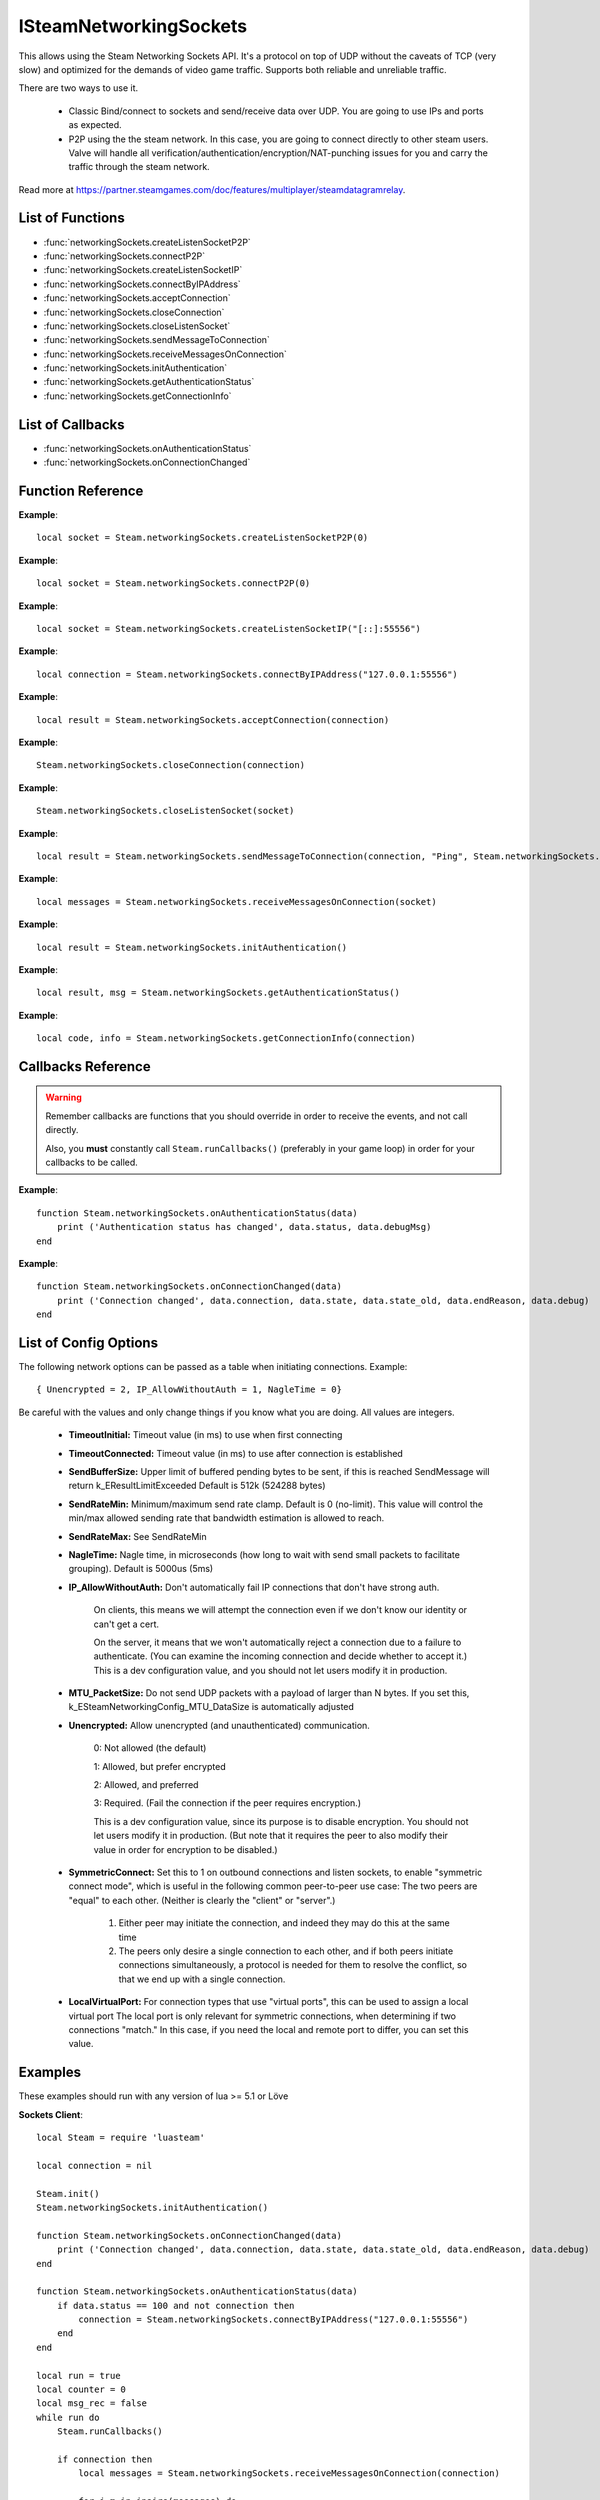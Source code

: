 #######################
ISteamNetworkingSockets
#######################

This allows using the Steam Networking Sockets API. It's a protocol on top of UDP without the caveats of TCP (very slow) and optimized for the demands of video game traffic. Supports both reliable and unreliable traffic.

There are two ways to use it.

    * Classic Bind/connect to sockets and send/receive data over UDP. You are going to use IPs and ports as expected.
    * P2P using the the steam network. In this case, you are going to connect directly to other steam users. Valve will handle all verification/authentication/encryption/NAT-punching issues for you and carry the traffic through the steam network.

Read more at https://partner.steamgames.com/doc/features/multiplayer/steamdatagramrelay.

List of Functions
-----------------
* :func:`networkingSockets.createListenSocketP2P`
* :func:`networkingSockets.connectP2P`
* :func:`networkingSockets.createListenSocketIP`
* :func:`networkingSockets.connectByIPAddress`
* :func:`networkingSockets.acceptConnection`
* :func:`networkingSockets.closeConnection`
* :func:`networkingSockets.closeListenSocket`
* :func:`networkingSockets.sendMessageToConnection`
* :func:`networkingSockets.receiveMessagesOnConnection`
* :func:`networkingSockets.initAuthentication`
* :func:`networkingSockets.getAuthenticationStatus`
* :func:`networkingSockets.getConnectionInfo`

List of Callbacks
-----------------
* :func:`networkingSockets.onAuthenticationStatus`
* :func:`networkingSockets.onConnectionChanged`

Function Reference
------------------
.. function:: networkingSockets.createListenSocketP2P()

    :param integer virtualPort: The virtual port to bind to. Use 0 if you don't care about any particular port. Use values below 1000.
    :param table options: Table with key value pairs to override default SteamNetworkingSockets options. See the config section at the bottom for possible values
    :returns: (`userdata`) a socket object
    :SteamWorks: `CreateListenSocketP2P <https://partner.steamgames.com/doc/api/ISteamNetworkingSockets#CreateListenSocketP2P>`_

    Accept P2P connections through the Steam Network. If you want to change any networking settings, you need pass these options on creation. Implement the :func:`networkingSockets.onAuthenticationStatus` callback to be notified about connection events.

**Example**::

    local socket = Steam.networkingSockets.createListenSocketP2P(0)

.. function:: networkingSockets.connectP2P()

    :param uint64 steamID: The steamID of the remote host to connect to. Use :func:`Steam.extra.parseUint64('12345abcded')` to parse a steamID string
    :param integer virtualPort: The virtual port to connect to on the server.
    :param table options: Table with key value pairs to override default SteamNetworkingSockets options. See the config section at the bottom for possible values
    :returns: (`int`) a connection id
    :SteamWorks: `CreateListenSocketP2P <https://partner.steamgames.com/doc/api/ISteamNetworkingSockets#CreateListenSocketP2P>`_

    Accept P2P connections through the Steam Network. If you want to change any networking settings, you need pass these options on creation. Implement the :func:`networkingSockets.onAuthenticationStatus` callback to be notified about connection events.

**Example**::

    local socket = Steam.networkingSockets.connectP2P(0)

.. function:: networkingSockets.createListenSocketIP()

    :param string localAdress: The adress to bind to in string format. E.g. to bind to localhost on port 55556, use **"[::]:55556"**.
    :param table options: Table with key value pairs to override default SteamNetworkingSockets options. See the config section at the bottom for possible values
    :returns: (`userdata`) a socket object
    :SteamWorks: `CreateListenSocketIP <https://partner.steamgames.com/doc/api/ISteamNetworkingSockets#CreateListenSocketIP>`_

    Bind to an adress and accept connections as a "server". If you want to change any networking settings, you need pass these options on creation. Implement the callback **TODO** to be notified about connection events.

**Example**::

    local socket = Steam.networkingSockets.createListenSocketIP("[::]:55556")

.. function:: networkingSockets.connectByIPAddress()

    :param string localAdress: The adress to connect to in string format. E.g. to bind to localhost on port 55556, use **"127.0.0.1:55556"**.
    :param table options: Table with key value pairs to override default SteamNetworkingSockets options. See the config section at the bottom for possible values
    :returns: (`int`) a connection id
    :SteamWorks: `ConnectByIPAddress <https://partner.steamgames.com/doc/api/ISteamNetworkingSockets#ConnectByIPAddress>`_

    Connect to a given adress as a "client". If you want to change any networking settings, you need pass these options on creation. Implement the callback :func:`networkingSockets.onConnectionChanged` to be notified about connection events.

**Example**::

    local connection = Steam.networkingSockets.connectByIPAddress("127.0.0.1:55556")
    
.. function:: networkingSockets.acceptConnection()

    :param int connection: The id of the connection to accept
    :returns: (`string`) result with the possible values ``OK | InvalidParam | InvalidState``
    :SteamWorks: `AcceptConnection <https://partner.steamgames.com/doc/api/ISteamNetworkingSockets#AcceptConnection>`_

    Accept a connection that was received via the callback :func:`networkingSockets.onConnectionChanged`. This will move the connection from the ``Connecting`` state to the ``Connected`` state.

    Return values explanation
    
            * **OK** - The connection was accepted
            * **InvalidParam** - The connection id was invalid
            * **InvalidState** - The connection was not in the ``Connecting`` state

**Example**::

    local result = Steam.networkingSockets.acceptConnection(connection)

.. function:: networkingSockets.closeConnection()

    :param int connection: The id of the connection to close
    :param boolean bEnableLinger: If true, attempts to finish delivering any outbound messages. If you set it to true, you need to make sure that you keep calling the Steam callback long enough for this to actually happen.  
    :returns: nothing
    :SteamWorks: `CloseConnection <https://partner.steamgames.com/doc/api/ISteamNetworkingSockets#CloseConnection>`_

    Disconnects from the remote host and invalidates the connection handle. Any unread data on the connection is discarded.

**Example**::

    Steam.networkingSockets.closeConnection(connection)

.. function:: networkingSockets.closeListenSocket()

    :param userdata socket: The socket object you received when opening a socket with :func:`networkingSockets.createListenSocketIP` or :func:`networkingSockets.connectByIPAddress`
    :returns: nothing
    :SteamWorks: `CloseListenSocket <https://partner.steamgames.com/doc/api/ISteamNetworkingSockets#CloseListenSocket>`_

    Destroy the given listen socket. All the connections that were accepted on the listen socket are closed ungracefully. You should call this before closing your application for any sockets you created.

**Example**::

    Steam.networkingSockets.closeListenSocket(socket)

.. function:: networkingSockets.sendMessageToConnection()

    :param int connection: The id of the connection to send a message to
    :param string message: The message to send. Can be any length (up to configured SendBufferSize), splitting will be handled by the library
    :param int flag: A flag to specify how the message should be sent. See below for explanation
    :returns: (`string`) result with the possible values ``OK | InvalidParam | InvalidState | NoConnection | Ignored | LimitExceeded``
    :SteamWorks: `SendMessageToConnection <https://partner.steamgames.com/doc/api/ISteamNetworkingSockets#SendMessageToConnection>`_

    Send a string message to the specified connection. Delivery method depends on the flag you pass. See <https://partner.steamgames.com/doc/api/steamnetworkingtypes> in the section **Flags used for message sending** for a detailed explanation

        * **Steam.networkingSockets.flags.Send_Reliable** - Message will be sent reliably (resend if necessary until acknowledged) and in order with other reliable messages
        * **Steam.networkingSockets.flags.Send_ReliableNoNagle** - Reliable without Nagle algorithm (don't wait a short while for more messages before sending). As a rule of thumb, don't use this unless you're sure you know what you're doing. Use :func:`networkingSockets.flushMessagesOnConnection` instead
        * **Steam.networkingSockets.flags.Send_Unreliable** - Message will be sent once only, might get lost on the way and arrive in any order
        * **Steam.networkingSockets.flags.Send_UnreliableNoNagle** - Unreliable without Nagle algorithm
        * **Steam.networkingSockets.flags.Send_UnreliableNoDelay** - Send unreliable and only if the message can be sent right now. If there is any delay in sending the message (bottleneck, network hiccup, ...) this message will be dropped

    Return values explanation
    
            * **OK** - The message was sent
            * **InvalidParam** - The connection id was invalid
            * **InvalidState** - The connection was not in the ``Connected`` state
            * **NoConnection** - The connection has ended
            * **Ignored** - The message was ignored because you used ``Send_UnreliableNoDelay`` and it wasn't possible to send the message right now
            * **LimitExceeded** - The message was too large to send and or there are too many outgoing messages crowding the send buffer

**Example**::

    local result = Steam.networkingSockets.sendMessageToConnection(connection, "Ping", Steam.networkingSockets.flags.Reliable)

.. function:: networkingSockets.receiveMessagesOnConnection()

    :param int connection: The id of the connection to receive messages from
    :returns: (`table`) a table with all n messages received, indexed 1..n. Reliable messages are in order in relation to each other. Unreliable messages might be in any order inside the table
    :SteamWorks: `ReceiveMessagesOnConnection <https://partner.steamgames.com/doc/api/ISteamNetworkingSockets#ReceiveMessagesOnConnection>`_

    Receive all the messages that are waiting on the given connection up to 32. Call this repeatedly until ``#return < 32``

    A result table might look like this: ``{ 1 = "Some message", 2 = "Another message", 3 = "Yet another message" }``

**Example**::

    local messages = Steam.networkingSockets.receiveMessagesOnConnection(socket)

.. function:: networkingSockets.initAuthentication()

    :returns: (`int`) The possible values are same as ``data.status`` in :func:`networkingSockets.onAuthenticationStatus`
    :SteamWorks: `InitAuthentication <https://partner.steamgames.com/doc/api/ISteamNetworkingSockets#InitAuthentication>`_

    Indicate our desire to be ready participate in authenticated communications.

**Example**::

    local result = Steam.networkingSockets.initAuthentication()

.. function:: networkingSockets.getAuthenticationStatus()

    :returns: (`int`, `string`)

        * status: The possible values are same as ``data.status`` in :func:`networkingSockets.onAuthenticationStatus`
        * msg: A human readable message for the current status
        
    :SteamWorks: `GetAuthenticationStatus <https://partner.steamgames.com/doc/api/ISteamNetworkingSockets#GetAuthenticationStatus>`_

    Get the curren status of authentication

**Example**::

    local result, msg = Steam.networkingSockets.getAuthenticationStatus()

.. function:: networkingSockets.getConnectionInfo()

    :param int connection: The connection to get info about
    :returns: (`code`, `info`) 

        * **code** See the return values of :func:`networkingSockets.connectByIPAddress` for code meanings. 

        * **info** Connection detail string
    :SteamWorks: `GetConnectionInfo <https://partner.steamgames.com/doc/api/ISteamNetworkingSockets#GetConnectionInfo>`_

    Get basic information about the status of a connection.

**Example**::

    local code, info = Steam.networkingSockets.getConnectionInfo(connection)


Callbacks Reference
-------------------

.. warning::

    Remember callbacks are functions that you should override in order to receive the events, and not call directly.

    Also, you **must** constantly call ``Steam.runCallbacks()`` (preferably in your game loop) in order for your callbacks to be called.

.. function:: networkingSockets.onAuthenticationStatus(data)

    :param table data: Basic information about the steam authentication state

		* **data.status** (`string`)  a unique id representing this connection
		* **data.debugMsg** (`string`) Detailed human readable information in case of problems
    :returns: nothing
    :SteamWorks: `SteamNetAuthenticationStatus_t <https://partner.steamgames.com/doc/api/ISteamNetworkingSockets#SteamNetAuthenticationStatus_t>`_

    Posted whenever the authentication status with the Steam back-end changes.
    Possible values for **data.status** are

        * **-102 (CannotTry):** A dependent resource is missing, so this service is unavailable (e.g. we cannot talk to routers because Internet is down or we don't have the network config).
        * **-101 (Availability_Failed):** We have tried for enough time that we would expect to have been successful by now.  We have never been successful.
        * **-100 (Availability_Previously):** We tried and were successful at one time, but now it looks like we have a problem.
        * **-10 (Retrying):** We previously failed and are currently retrying.
        * **1 (NeverTried):** We don't know because we haven't ever checked/tried.
        * **2 (Waiting):** We're waiting on a dependent resource to be acquired (e.g. we cannot obtain a cert until we are logged into Steam.  We cannot measure latency to relays until we have the network config).
        * **3 (Attempting):** We're actively trying now, but are not yet successful.
        * **100 (Current):** Resource is online/available.

**Example**::

    function Steam.networkingSockets.onAuthenticationStatus(data)
        print ('Authentication status has changed', data.status, data.debugMsg)
    end

.. function:: networkingSockets.onConnectionChanged(data)

    :param table data: Basic information about the changing connection

		* **data.connection** (`string`)  a unique id representing this connection
		* **data.state** (`string`)  the state this connection is now in
		* **data.state_old** (`int`)  the previous state this connection was in
		* **data.endReason** (`int`)  end reason error code
		* **data.debug** (`string`)  humand readable debug information string
    :returns: nothing
    :SteamWorks: `SteamNetConnectionStatusChangedCallback_t <https://partner.steamgames.com/doc/api/ISteamNetworkingSockets#SteamNetConnectionStatusChangedCallback_t>`_

    Posted whenever the state of a connection changes. For example
        * a client attempts a new connection
        * a server receives a new connection
        * a connection is established successfully (client or server)
        * a connection is closed (client or server)

    Possible values for **data.state** are:
        * None
        * Connecting
        * FindingRoute
        * Connected
        * ClosedByPeer
        * ProblemDetectedLocally

**Example**::

    function Steam.networkingSockets.onConnectionChanged(data)
        print ('Connection changed', data.connection, data.state, data.state_old, data.endReason, data.debug)
    end


List of Config Options
----------------------

.. _config:

The following network options can be passed as a table when initiating connections. Example::

    { Unencrypted = 2, IP_AllowWithoutAuth = 1, NagleTime = 0}

Be careful with the values and only change things if you know what you are doing. All values are integers.

    * **TimeoutInitial:** Timeout value (in ms) to use when first connecting
    * **TimeoutConnected:** Timeout value (in ms) to use after connection is established
    * **SendBufferSize:** Upper limit of buffered pending bytes to be sent, if this is reached SendMessage will return k_EResultLimitExceeded Default is 512k (524288 bytes)
    * **SendRateMin:** Minimum/maximum send rate clamp. Default is 0 (no-limit). This value will control the min/max allowed sending rate that bandwidth estimation is allowed to reach.
    * **SendRateMax:** See SendRateMin
    * **NagleTime:** Nagle time, in microseconds (how long to wait with send small packets to facilitate grouping). Default is 5000us (5ms)
    * **IP_AllowWithoutAuth:** Don't automatically fail IP connections that don't have strong auth. 
        
        On clients, this means we will attempt the connection even if we don't know our identity or can't get a cert. 
        
        On the server, it means that we won't automatically reject a connection due to a failure to authenticate. (You can examine the incoming connection and decide whether to accept it.) This is a dev configuration value, and you should not let users modify it in production.
    * **MTU_PacketSize:** Do not send UDP packets with a payload of larger than N bytes. If you set this, k_ESteamNetworkingConfig_MTU_DataSize is automatically adjusted
    * **Unencrypted:** Allow unencrypted (and unauthenticated) communication. 
    
        0: Not allowed (the default)

        1: Allowed, but prefer encrypted

        2: Allowed, and preferred

        3: Required.  (Fail the connection if the peer requires encryption.)
        
        This is a dev configuration value, since its purpose is to disable encryption. You should not let users modify it in production.  (But note that it requires the peer to also modify their value in order for encryption to be disabled.)
    * **SymmetricConnect:** Set this to 1 on outbound connections and listen sockets, to enable "symmetric connect mode", which is useful in the following common peer-to-peer use case: The two peers are "equal" to each other.  (Neither is clearly the "client" or "server".) 
        
        1. Either peer may initiate the connection, and indeed they may do this at the same time
        
        2. The peers only desire a single connection to each other, and if both peers initiate connections simultaneously, a protocol is needed for them to resolve the conflict, so that we end up with a single connection.

    * **LocalVirtualPort:** For connection types that use "virtual ports", this can be used to assign a local virtual port The local port is only relevant for symmetric connections, when determining if two connections "match."  In this case, if you need the local and remote port to differ, you can set this value.


Examples
--------

These examples should run with any version of lua >= 5.1 or Löve

**Sockets Client**::

    local Steam = require 'luasteam'

    local connection = nil

    Steam.init()
    Steam.networkingSockets.initAuthentication()

    function Steam.networkingSockets.onConnectionChanged(data)
        print ('Connection changed', data.connection, data.state, data.state_old, data.endReason, data.debug)
    end

    function Steam.networkingSockets.onAuthenticationStatus(data)
        if data.status == 100 and not connection then
            connection = Steam.networkingSockets.connectByIPAddress("127.0.0.1:55556")
        end
    end

    local run = true
    local counter = 0
    local msg_rec = false
    while run do
        Steam.runCallbacks()

        if connection then
            local messages = Steam.networkingSockets.receiveMessagesOnConnection(connection)

            for j,m in ipairs(messages) do
                print("received message", j, m, "from connection", connection, type(j))
                Steam.networkingSockets.sendMessageToConnection(connection, "Hello server! This is the client! Thank you!", Steam.networkingSockets.flags.Send_Reliable)
                msg_rec = true
            end
        end

        if msg_rec then
            counter = counter + 1
            if counter > 10000 then -- you might have to increase this if the client shuts down faster than the message can be sent
                run = false
            end
        end
    end

    if connection then
        Steam.networkingSockets.closeConnection(connection)
    end
    Steam.shutdown()

**Sockets Server**::

    local Steam = require 'luasteam'

    local connections = {}
    local server = nil

    Steam.init()

    Steam.networkingSockets.initAuthentication()

    function Steam.networkingSockets.onConnectionChanged(data)
        print ('Connection changed', data.connection, data.state, data.state_old, data.endReason, data.debug)
        if data.state == "Connecting" then
            Steam.networkingSockets.acceptConnection(data.connection)
        end
        if  data.state == "Connected" then
            connections[data.connection] = true
            Steam.networkingSockets.sendMessageToConnection(data.connection, "Hello client! This is the server! Welcome!", Steam.networkingSockets.flags.Send_Reliable)
        end
        if data.state == "ClosedByPeer" or data.state == "ProblemDetectedLocally" then
            print(data.connection, data.state, data.endReason, data.debug)
            Steam.networkingSockets.closeConnection(data.connection)
            connections[data.connection] = nil
        end
    end

    function Steam.networkingSockets.onAuthenticationStatus(data)
        if data.status == 100 and not connection then
            server = Steam.networkingSockets.createListenSocketIP("[::]:55556")
            print("Listening on port 55556")
        end
    end

    local run = true

    while run do
        Steam.runCallbacks()

        for conn,_ in pairs(connections) do
            local messages = Steam.networkingSockets.receiveMessagesOnConnection(conn)
            for j,m in pairs(messages) do
                print("received message", j, m, "from connection", conn, type(j))
                run = false
            end
        end
    end

    for conn,_ in pairs(connections) do
        Steam.networkingSockets.closeConnection(conn)
    end
    Steam.shutdown()

